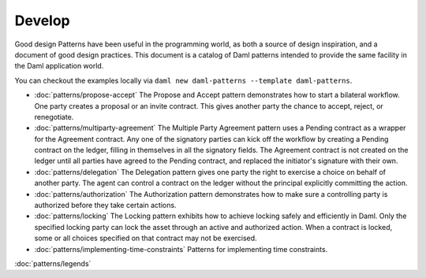 .. Copyright (c) 2023 Digital Asset (Switzerland) GmbH and/or its affiliates. All rights reserved.
.. SPDX-License-Identifier: Apache-2.0

.. _good-design-patterns:

Develop
#######

Good design Patterns have been useful in the programming world, as both a source of design inspiration, and a document of good design practices. This document is a catalog of Daml patterns intended to provide the same facility in the Daml application world.

You can checkout the examples locally via ``daml new daml-patterns --template daml-patterns``.

* :doc:`patterns/propose-accept`
  The Propose and Accept pattern demonstrates how to start a bilateral workflow. One party creates a proposal or an invite contract. This gives another party the chance to accept, reject, or renegotiate.
* :doc:`patterns/multiparty-agreement`
  The Multiple Party Agreement pattern uses a Pending contract as a wrapper for the Agreement contract. Any one of the signatory parties can kick off the workflow by creating a Pending contract on the ledger, filling in themselves in all the signatory fields. The Agreement contract is not created on the ledger until all parties have agreed to the Pending contract, and replaced the initiator's signature with their own.
* :doc:`patterns/delegation`
  The Delegation pattern gives one party the right to exercise a choice on behalf of another party. The agent can control a contract on the ledger without the principal explicitly committing the action.
* :doc:`patterns/authorization`
  The Authorization pattern demonstrates how to make sure a controlling party is authorized before they take certain actions.
* :doc:`patterns/locking`
  The Locking pattern exhibits how to achieve locking safely and efficiently in Daml. Only the specified locking party can lock the asset through an active and authorized action. When a contract is locked, some or all choices specified on that contract may not be exercised.
* :doc:`patterns/implementing-time-constraints`
  Patterns for implementing time constraints.

:doc:`patterns/legends`
